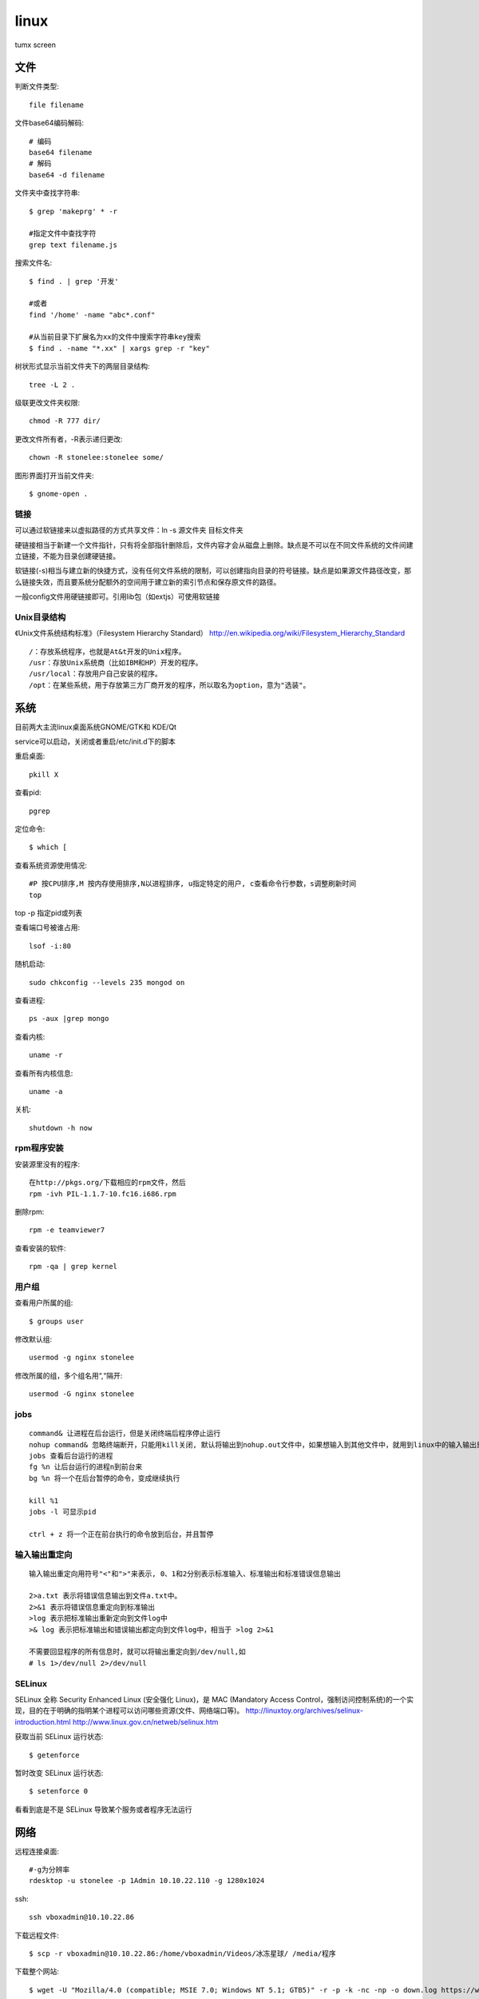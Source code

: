 .. _linux:


***************
linux
***************

tumx screen

文件
-------------

判断文件类型::

  file filename

文件base64编码解码::

  # 编码
  base64 filename
  # 解码
  base64 -d filename

文件夹中查找字符串::

  $ grep 'makeprg' * -r

  #指定文件中查找字符
  grep text filename.js

搜索文件名::

  $ find . | grep '开发'

  #或者
  find '/home' -name "abc*.conf"

  #从当前目录下扩展名为xx的文件中搜索字符串key搜索
  $ find . -name "*.xx" | xargs grep -r "key"

树状形式显示当前文件夹下的两层目录结构::

  tree -L 2 .

级联更改文件夹权限::

  chmod -R 777 dir/

更改文件所有者，-R表示递归更改::

  chown -R stonelee:stonelee some/

图形界面打开当前文件夹::

  $ gnome-open .

链接
============

可以通过软链接来以虚拟路径的方式共享文件：ln -s 源文件夹 目标文件夹

硬链接相当于新建一个文件指针，只有将全部指针删除后，文件内容才会从磁盘上删除。缺点是不可以在不同文件系统的文件间建立链接，不能为目录创建硬链接。

软链接(-s)相当与建立新的快捷方式，没有任何文件系统的限制，可以创建指向目录的符号链接。缺点是如果源文件路径改变，那么链接失效，而且要系统分配额外的空间用于建立新的索引节点和保存原文件的路径。

一般config文件用硬链接即可。引用lib包（如extjs）可使用软链接

Unix目录结构
===================

《Unix文件系统结构标准》（Filesystem Hierarchy Standard）
http://en.wikipedia.org/wiki/Filesystem_Hierarchy_Standard

::

  /：存放系统程序，也就是At&t开发的Unix程序。
  /usr：存放Unix系统商（比如IBM和HP）开发的程序。
  /usr/local：存放用户自己安装的程序。
  /opt：在某些系统，用于存放第三方厂商开发的程序，所以取名为option，意为"选装"。

系统
--------------

目前两大主流linux桌面系统GNOME/GTK和 KDE/Qt

service可以启动，关闭或者重启/etc/init.d下的脚本

重启桌面::

  pkill X

查看pid::

  pgrep

定位命令::

  $ which [

查看系统资源使用情况::

  #P 按CPU排序,M 按内存使用排序,N以进程排序, u指定特定的用户, c查看命令行参数，s调整刷新时间
  top

top -p 指定pid或列表

查看端口号被谁占用::

  lsof -i:80

随机启动::

  sudo chkconfig --levels 235 mongod on

查看进程::

  ps -aux |grep mongo

查看内核::

  uname -r

查看所有内核信息::

  uname -a

关机::

  shutdown -h now

rpm程序安装
============

安装源里没有的程序::

  在http://pkgs.org/下载相应的rpm文件，然后
  rpm -ivh PIL-1.1.7-10.fc16.i686.rpm

删除rpm::

  rpm -e teamviewer7

查看安装的软件::

  rpm -qa | grep kernel

用户组
=============

查看用户所属的组::

  $ groups user

修改默认组::

  usermod -g nginx stonelee

修改所属的组，多个组名用“,“隔开::

  usermod -G nginx stonelee

jobs
===========

::

  command& 让进程在后台运行，但是关闭终端后程序停止运行
  nohup command& 忽略终端断开，只能用kill关闭, 默认将输出到nohup.out文件中，如果想输入到其他文件中，就用到linux中的输入输出重定向。
  jobs 查看后台运行的进程
  fg %n 让后台运行的进程n到前台来
  bg %n 将一个在后台暂停的命令，变成继续执行

  kill %1
  jobs -l 可显示pid

  ctrl + z 将一个正在前台执行的命令放到后台，并且暂停

输入输出重定向
=================

::

  输入输出重定向用符号"<"和">"来表示, 0、1和2分别表示标准输入、标准输出和标准错误信息输出

  2>a.txt 表示将错误信息输出到文件a.txt中。
  2>&1 表示将错误信息重定向到标准输出
  >log 表示把标准输出重新定向到文件log中
  >& log 表示把标准输出和错误输出都定向到文件log中，相当于 >log 2>&1

  不需要回显程序的所有信息时，就可以将输出重定向到/dev/null,如
  # ls 1>/dev/null 2>/dev/null

SELinux
===============

SELinux 全称 Security Enhanced Linux (安全强化 Linux)，是 MAC (Mandatory Access Control，强制访问控制系统)的一个实现，目的在于明确的指明某个进程可以访问哪些资源(文件、网络端口等)。
http://linuxtoy.org/archives/selinux-introduction.html
http://www.linux.gov.cn/netweb/selinux.htm

获取当前 SELinux 运行状态::

  $ getenforce

暂时改变 SELinux 运行状态::

  $ setenforce 0

看看到底是不是 SELinux 导致某个服务或者程序无法运行


网络
-------------------

远程连接桌面::

  #-g为分辨率
  rdesktop -u stonelee -p 1Admin 10.10.22.110 -g 1280x1024

ssh::

  ssh vboxadmin@10.10.22.86

下载远程文件::

  $ scp -r vboxadmin@10.10.22.86:/home/vboxadmin/Videos/冰冻星球/ /media/程序

下载整个网站::

  $ wget -U "Mozilla/4.0 (compatible; MSIE 7.0; Windows NT 5.1; GTB5)" -r -p -k -nc -np -o down.log https://www.django-cms.org/ --no-check-certificate

  -U  修改agent
  -r  递归
  -nc 不下载已经存在的文件
  -np 表示不跟随链接，只下载指定目录及子目录里的东西；
  -p  下载页面显示所需的所有文件。比如页面中包含了图片，但是图片并不在/yourdir目录中，而在/images目录下，有此参数，图片依然会被正常下载。
  -k  修复下载文件中的绝对连接为相对连接，这样方便本地阅读。
  --no-check-certificate  https链接需要

curl::

  curl -v -H "Content-Type:application/json" -H "Accept:application/json" \
     -d  "{\"location\":{\"name\":test, \"desc\":\"testdesc\"}}" \
     http://api.waldstat.com/locations/create?api_key=1234567890abcdefghijk

  -v  显示交互详细信息
  -i  显示response头信息
  -H  附加请求头
  -X  pass a HTTP method name
  -d  添加参数

  #POST
  curl -i -H "Accept: application/json" -X POST -d "firstName=james" http://192.168.0.165/persons/person

  #PUT
  curl -i -H "Accept: application/json" -X PUT -d "phone=1-800-999-9999" http://192.168.0.165/persons/person/1

  #GET
  curl -i -H "Accept: application/json" "http://192.168.0.165/persons?firstName=james&lastName=wallis"

  #DELETE
  curl -i -H "Accept: application/json" -X DELETE http://192.168.0.165/persons/person/1

crud貌似有问题，使用firefox插件Poster来代替::

ssh scp sftp访问远程机器免输入密码
======================================

本机生成密钥::

  $ ssh-keygen -t rsa

公共密钥保存在 ~/.ssh/id_rsa.pub
私有密钥保存在 ~/.ssh/id_rsa

将公共密钥复制到要访问的机器上::

  $ scp ~/.ssh/id_rsa.pub vboxadmin@10.10.22.86:/home/vboxadmin/.ssh/authorized_keys

免登录ssh,scp
================

主机::

  ssh keygen -t dsa
  scp id_dsa.pub 10.10.22.82:.ssh/new

远程::

  cat new >> authorized_keys

::

  chmod o-w ~/
  chmod 700 ~/.ssh
  chmod 600 ~/.ssh/authorized_keys

工具
-----------------

代码统计: `cloc <http://cloc.sourceforge.net/>`_

xml格式化::

  xmllint --format

Putty乱码
==============

Window - Appearance - Font settings 选Fixedsys

translation - Remote character set 选UTF-8

使用GIMP使图片背景透明化
=========================

* 打开图片。
* 选gimp第一行，第五个图标(按颜色选择区域)
* 选定背景区域
* 选择-反转
* 编辑-复制
* 新建-填充类型设置为”透明“
* 粘贴
* 文件-另存为-按扩展名-xxx.gif-确定-按动画存储-导出-取消反复循环-确定

启动nginx报错
=====================

Starting nginx (via systemctl):  Job failed. See system logs and 'systemctl status' for details.

查看::

  cat /var/log/messages|grep nginx
